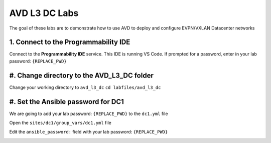 AVD L3 DC Labs
===================
The goal of these labs are to demonstrate how to use AVD to deploy and configure EVPN/VXLAN Datacenter networks


1. Connect to the Programmability IDE
~~~~~~~~~~~~~~~~~~~~~~~~~~~~~~~~~~
Connect to the **Programmability IDE** service. This IDE is running VS Code. If prompted for a password, enter in your
lab password: ``{REPLACE_PWD}``

.. image:: images/avd_l3_dc/Setup_ProgrammabilityIDE.png
   :align: center




#. Change directory to the AVD_L3_DC folder
~~~~~~~~~~~~~~~~~~~~~~~~~~~~~~~~~~~~~~~~
Change your working directory to ``avd_l3_dc``
``cd labfiles/avd_l3_dc``

.. image:: images/avd_l3_dc/Setup_ChangeFolder.PNG
   :align: center




#. Set the Ansible password for DC1
~~~~~~~~~~~~~~~~~~~~~~~~~~~~~~~~
We are going to add your lab password: ``{REPLACE_PWD}`` to the ``dc1.yml`` file 

Open the ``sites/dc1/group_vars/dc1.yml`` file 

Edit the ``ansible_password:`` field with your lab password: ``{REPLACE_PWD}`` 

.. image:: images/avd_l3_dc/Setup_DC1_Password.PNG
   :align: center

